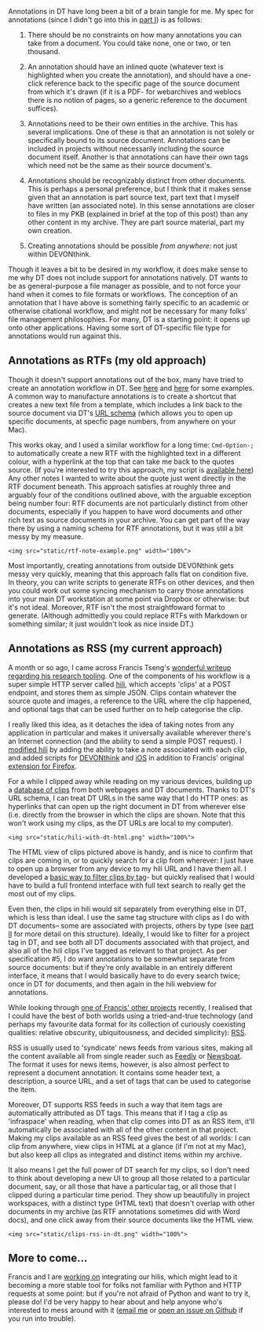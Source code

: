 Annotations in DT have long been a bit of a brain tangle for me. My spec
for annotations (since I didn't go into this in
[[https://lachlankermode.com/associative-archiving-with-devonthink-1][part
I]]) is as follows:

#+begin_html
  <style> li { display: revert !important; }</style>
#+end_html

#+begin_html
  <ol style="padding-left:revert;">
#+end_html

#+begin_html
  <li>
#+end_html

There should be no constraints on how many annotations you can take from
a document. You could take none, one or two, or ten thousand.

#+begin_html
  </li>
#+end_html

#+begin_html
  <li>
#+end_html

An annotation should have an inlined quote (whatever text is highlighted
when you create the annotation), and should have a one-click reference
back to the specific page of the source document from which it's drawn
(if it is a PDF- for webarchives and weblocs there is no notion of
pages, so a generic reference to the document suffices).

#+begin_html
  </li>
#+end_html

#+begin_html
  <li>
#+end_html

Annotations need to be their own entities in the archive. This has
several implications. One of these is that an annotation is not solely
or specifically bound to its source document. Annotations can be
included in projects without necessarily including the source document
itself. Another is that annotations can have their own tags which need
not be the same as their source document's.

#+begin_html
  </li>
#+end_html

#+begin_html
  <li>
#+end_html

Annotations should be recognizably distinct from other documents. This
is perhaps a personal preference, but I think that it makes sense given
that an annotation is part source text, part text that I myself have
written (an associated note). In this sense annotations are closer to
files in my PKB (explained in brief at the top of this post) than any
other content in my archive. They are part source material, part my own
creation.

#+begin_html
  </li>
#+end_html

#+begin_html
  <li>
#+end_html

Creating annotations should be possible /from anywhere/: not just within
DEVONthink.

#+begin_html
  </li>
#+end_html

#+begin_html
  </ol>
#+end_html

Though it leaves a bit to be desired in my workflow, it does make sense
to me why DT does not include support for annotations natively. DT wants
to be as general-purpose a file manager as possible, and to not force
your hand when it comes to file formats or workflows. The conception of
an annotation that I have above is something fairly specific to an
academic or otherwise citational workflow, and might not be necessary
for many folks' file management philosophies. For many, DT is a starting
point: it opens up onto other applications. Having some sort of
DT-specific file type for annotations would run against this.

** Annotations as RTFs (my old approach)
:PROPERTIES:
:CUSTOM_ID: annotations-as-rtfs-my-old-approach
:END:
Though it doesn't support annotations out of the box, many have tried to
create an annotation workflow in DT. See
[[https://discourse.devontechnologies.com/t/best-way-for-annotations/52610/13][here]]
and
[[https://discourse.devontechnologies.com/t/make-an-annotation-with-links-notes-tags-v2/17221/21][here]]
for some examples. A common way to manufacture annotations is to create
a shortcut that creates a new text file from a template, which includes
a link back to the source document via DT's
[[https://talk.macpowerusers.com/t/playing-with-devonthink-what-are-your-most-interesting-uses/13708/2][URL
schema]] (which allows you to open up specific documents, at specfic
page numbers, from anywhere on your Mac).

This works okay, and I used a similar workflow for a long time:
=Cmd-Option-;= to automatically create a new RTF with the highlighted
text in a different colour, with a hyperlink at the top that can take me
back to the quotes source. (If you're interested to try this approach,
my script is
[[https://lachlankermode.com/TakeNote.applescript][available here]]) Any
other notes I wanted to write about the quote just went directly in the
RTF document beneath. This approach satisfies at roughly three and
arguably four of the conditions outlined above, with the arguable
exception being number four: RTF documents are not particularly distinct
from other documents, especially if you happen to have word documents
and other rich text as source documents in your archive. You can get
part of the way there by using a naming schema for RTF annotations, but
it was still a bit messy by my measure.

#+begin_example
<img src="static/rtf-note-example.png" width="100%">
#+end_example

Most importantly, creating annotations from outside DEVONthink gets
messy very quickly, meaning that this approach falls flat on condition
five. In theory, you can write scripts to generate RTFs on other
devices, and then you could work out some syncing mechanism to carry
those annotations into your main DT workstation at some point via
Dropbox or otherwise: but it's not ideal. Moreover, RTF isn't the most
straightfoward format to generate. (Although admittedly you could
replace RTFs with Markdown or something similar; it just wouldn't look
as nice inside DT.)

** Annotations as RSS (my current approach)
:PROPERTIES:
:CUSTOM_ID: annotations-as-rss-my-current-approach
:END:
A month or so ago, I came across Francis Tseng's
[[https://spaceandtim.es/etc/research_tools/][wonderful writeup
regarding his research tooling]]. One of the components of his workflow
is a super simple HTTP server called
[[https://github.com/frnsys/hili][hili]], which accepts 'clips' at a
POST endpoint, and stores them as simple JSON. Clips contain whatever
the source quote and images, a reference to the URL where the clip
happened, and optional tags that can be used further on to help
categorise the clip.

I really liked this idea, as it detaches the idea of taking notes from
any application in particular and makes it universally available
wherever there's an Internet connection (and the ability to send a
simple POST request). I [[https://github.com/breezykermo/hili][modified
hili]] by adding the ability to take a note associated with each clip,
and added scripts for
[[https://github.com/breezykermo/hili/tree/master/clients/devonthink][DEVONthink]]
and
[[https://github.com/breezykermo/hili/tree/master/clients/scriptable-ios][iOS]]
in addition to Francis' original
[[https://github.com/breezykermo/hili/tree/master/clients/firefox][extension
for Firefox]].

For a while I clipped away while reading on my various devices, building
up a [[https://research.forensic-architecture.org/hili/view][database of
clips]] from both webpages and DT documents. Thanks to DT's URL schema,
I can treat DT URLs in the same way that I do HTTP ones: as hyperlinks
that can open up the right document in DT from wherever else
(i.e. directly from the browser in which the clips are shown. Note that
this won't work using my clips, as the DT URLs are local to my
computer).

#+begin_example
<img src="static/hili-with-dt-html.png" width="100%">
#+end_example

The HTML view of clips pictured above is handy, and is nice to confirm
that cilps are coming in, or to quickly search for a clip from wherever:
I just have to open up a browser from any device to my hili URL and I
have them all. I developed a
[[https://research.forensic-architecture.org/hili/view?t=infraspace][basic
way to filter clips by tag]]- but quickly realised that I would have to
build a full frontend interface with full text search to really get the
most out of my clips.

Even then, the clips in hili would sit separately from everything else
in DT, which is less than ideal. I use the same tag structure with clips
as I do with DT documents-- some are associated with projects, others by
type (see
[[https://lachlankermode.com/associative-archiving-with-devonthink-2][part
II]] for more detail on this structure). Ideally, I would like to filter
for a project tag in DT, and see both all DT documents associated with
that project, and also all of the hili clips I've tagged as relevant to
that project. As per specification #5, I do want annotations to be
somewhat separate from source documents: but if they're only available
in an entirely different interface, it means that I would basically have
to do every search twice; once in DT for documents, and then again in
the hili webview for annotations.

While looking through [[https://github.com/frnsys/rssrs][one of Francis'
other projects]] recently, I realised that I could have the best of both
worlds using a tried-and-true technology (and perhaps my favourite data
format for its collection of curiously coexisting qualities: relative
obscurity, ubiquitousness, and decided simplicity):
[[https://en.wikipedia.org/wiki/RSS][RSS]].

RSS is usually used to 'syndicate' news feeds from various sites, making
all the content available all from single reader such as
[[https://feedly.com/][Feedly]] or [[https://newsboat.org/][Newsboat]].
The format it uses for news items, however, is also almost perfect to
represent a document annotation. It contains some header text, a
description, a source URL, and a set of tags that can be used to
categorise the item.

Moreover, DT supports RSS feeds in such a way that item tags are
automatically attributed as DT tags. This means that if I tag a clip as
'infraspace' when reading, when that clip comes into DT as an RSS item,
it'll automatically be associated with all of the other content in that
project. Making my clips available as an RSS feed gives the best of all
worlds: I can clip from anywhere, view clips in HTML at a glance (if I'm
not at my Mac), but also keep all clips as integrated and distinct items
within my archive.

It also means I get the full power of DT search for my clips, so I don't
need to think about developing a new UI to group all those related to a
particular document, say, or all those that have a particular tag, or
all those that I clipped during a particular time period. They show up
beautifully in project workspaces, with a distinct type (HTML text) that
doesn't overlap with other documents in my archive (as RTF annotations
sometimes did with Word docs), and one click away from their source
documents like the HTML view.

#+begin_example
<img src="static/clips-rss-in-dt.png" width="100%">
#+end_example

** More to come...
:PROPERTIES:
:CUSTOM_ID: more-to-come
:END:
Francis and I are [[https://github.com/frnsys/hili/pull/8][working on]]
integrating our hilis, which might lead to it becoming a more stable
tool for folks not familiar with Python and HTTP requests at some point:
but if you're not afraid of Python and want to try it, please do! I'd be
very happy to hear about and help anyone who's interested to mess around
with it ([[mailto:lachiekermode@gmail.com][email me]] or
[[https://github.com/breezykermo/hili][open an issue on Github]] if you
run into trouble).
